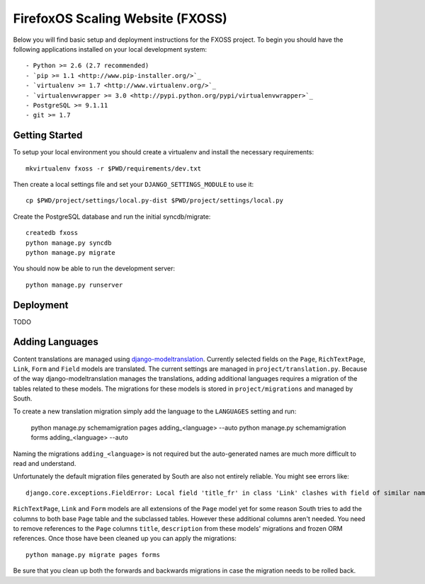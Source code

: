 FirefoxOS Scaling Website (FXOSS)
================================

Below you will find basic setup and deployment instructions for the FXOSS
project. To begin you should have the following applications installed on your
local development system::

- Python >= 2.6 (2.7 recommended)
- `pip >= 1.1 <http://www.pip-installer.org/>`_
- `virtualenv >= 1.7 <http://www.virtualenv.org/>`_
- `virtualenvwrapper >= 3.0 <http://pypi.python.org/pypi/virtualenvwrapper>`_
- PostgreSQL >= 9.1.11
- git >= 1.7


Getting Started
------------------------

To setup your local environment you should create a virtualenv and install the
necessary requirements::

    mkvirtualenv fxoss -r $PWD/requirements/dev.txt

Then create a local settings file and set your ``DJANGO_SETTINGS_MODULE`` to use it::

    cp $PWD/project/settings/local.py-dist $PWD/project/settings/local.py

Create the PostgreSQL database and run the initial syncdb/migrate::

    createdb fxoss
    python manage.py syncdb
    python manage.py migrate

You should now be able to run the development server::

    python manage.py runserver


Deployment
------------------------

TODO


Adding Languages
------------------------

Content translations are managed using `django-modeltranslation <https://django-modeltranslation.readthedocs.org>`_.
Currently selected fields on the ``Page``, ``RichTextPage``, ``Link``, ``Form`` and ``Field`` models
are translated. The current settings are managed in ``project/translation.py``. Because of
the way django-modeltranslation manages the translations, adding additional languages requires
a migration of the tables related to these models. The migrations for these models is stored in
``project/migrations`` and managed by South.

To create a new translation migration simply add the language to the ``LANGUAGES`` setting and run:

    python manage.py schemamigration pages adding_<language> --auto
    python manage.py schemamigration forms adding_<language> --auto

Naming the migrations ``adding_<language>`` is not required but the auto-generated names are much more
difficult to read and understand.

Unfortunately the default migration files generated by South are also not entirely reliable. You might see
errors like::

    django.core.exceptions.FieldError: Local field 'title_fr' in class 'Link' clashes with field of similar name from base class 'Page'

``RichTextPage``, ``Link`` and ``Form`` models are all extensions of the ``Page`` model yet for some reason
South tries to add the columns to both base ``Page`` table and the subclassed tables. However these additional
columns aren't needed. You need to remove references to the ``Page`` columns ``title``, ``description`` from
these models' migrations and frozen ORM references. Once those have been cleaned up you can apply the migrations::

    python manage.py migrate pages forms

Be sure that you clean up both the forwards and backwards migrations in case the migration needs to be rolled back.
